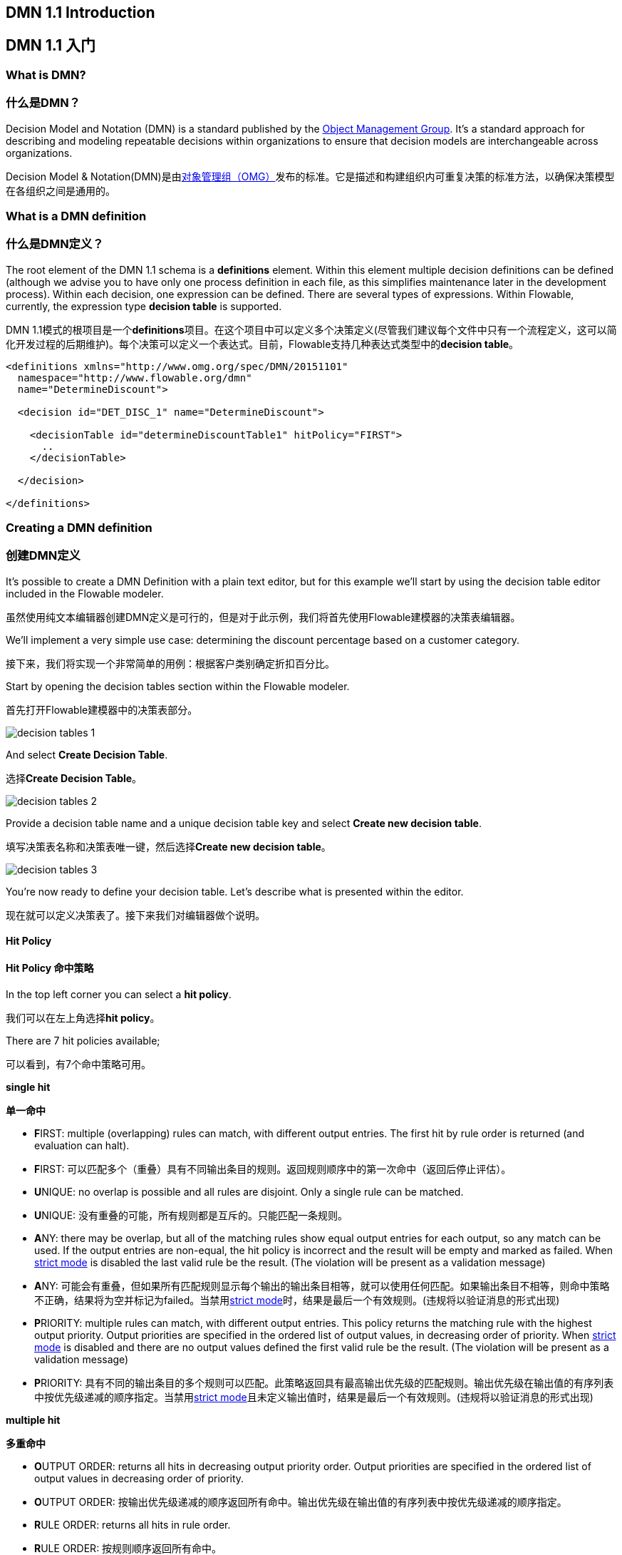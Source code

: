 [[bpmn20]]

== DMN 1.1 Introduction

== DMN 1.1 入门

[[whatIsDmn]]

=== What is DMN?

=== 什么是DMN？

Decision Model and Notation (DMN) is a standard published by the link:$$http://www.omg.org/spec/DMN/1.1$$[Object Management Group]. It's a standard approach for describing and modeling repeatable decisions within organizations to ensure that decision models are interchangeable across organizations.

Decision Model & Notation(DMN)是由link:$$http://www.omg.org/spec/DMN/1.1$$[对象管理组（OMG）]发布的标准。它是描述和构建组织内可重复决策的标准方法，以确保决策模型在各组织之间是通用的。

[[dmnDefiningDecision]]

=== What is a DMN definition

=== 什么是DMN定义？

The root element of the DMN 1.1 schema is a *definitions* element. Within this element multiple decision definitions can be defined (although we advise you to
have only one process definition in each file, as this simplifies maintenance later in the development process). Within each decision, one expression can be defined. There are several types of expressions. Within Flowable, currently, the expression type *decision table* is supported.

DMN 1.1模式的根项目是一个**definitions**项目。在这个项目中可以定义多个决策定义(尽管我们建议每个文件中只有一个流程定义，这可以简化开发过程的后期维护)。每个决策可以定义一个表达式。目前，Flowable支持几种表达式类型中的**decision table**。

[source,xml,linenums]
----
<definitions xmlns="http://www.omg.org/spec/DMN/20151101"
  namespace="http://www.flowable.org/dmn"
  name="DetermineDiscount">

  <decision id="DET_DISC_1" name="DetermineDiscount">

    <decisionTable id="determineDiscountTable1" hitPolicy="FIRST">
      ..
    </decisionTable>

  </decision>

</definitions>
----

=== Creating a DMN definition

=== 创建DMN定义

It's possible to create a DMN Definition with a plain text editor, but for this example we'll start by using the decision table editor included in the Flowable modeler.

虽然使用纯文本编辑器创建DMN定义是可行的，但是对于此示例，我们将首先使用Flowable建模器的决策表编辑器。

We'll implement a very simple use case: determining the discount percentage based on a customer category.

接下来，我们将实现一个非常简单的用例：根据客户类别确定折扣百分比。

Start by opening the decision tables section within the Flowable modeler.

首先打开Flowable建模器中的决策表部分。

image::images/decision_tables_1.png[align="center"]

And select *Create Decision Table*.

选择**Create Decision Table**。

image::images/decision_tables_2.png[align="center"]

Provide a decision table name and a unique decision table key and select *Create new decision table*.

填写决策表名称和决策表唯一键，然后选择**Create new decision table**。

image::images/decision_tables_3.png[align="center"]

You're now ready to define your decision table. Let's describe what is presented within the editor.

现在就可以定义决策表了。接下来我们对编辑器做个说明。

==== Hit Policy

==== Hit Policy 命中策略

In the top left corner you can select a *hit policy*.

我们可以在左上角选择**hit policy**。

There are 7 hit policies available;

可以看到，有7个命中策略可用。

*single hit*

*单一命中*

* **F**IRST: multiple (overlapping) rules can match, with different output entries. The first hit by rule order is returned (and evaluation can halt).

* **F**IRST: 可以匹配多个（重叠）具有不同输出条目的规则。返回规则顺序中的第一次命中（返回后停止评估）。

* **U**NIQUE: no overlap is possible and all rules are disjoint. Only a single rule can be matched.

* **U**NIQUE: 没有重叠的可能，所有规则都是互斥的。只能匹配一条规则。

* **A**NY: there may be overlap, but all of the matching rules show equal output entries for each output, so any match can be used. If the output entries are non-equal, the hit policy is incorrect and the result will be empty and marked as failed. When link:$$#strictMode$$[strict mode] is disabled the last valid rule be the result. (The violation will be present as a validation message)

* **A**NY: 可能会有重叠，但如果所有匹配规则显示每个输出的输出条目相等，就可以使用任何匹配。如果输出条目不相等，则命中策略不正确，结果将为空并标记为failed。当禁用link:$$#strictMode$$[strict mode]时，结果是最后一个有效规则。(违规将以验证消息的形式出现)

* **P**RIORITY: multiple rules can match, with different output entries. This policy returns the matching rule with the highest output priority. Output priorities are specified in the ordered list of output values, in decreasing order of priority.
When link:$$#strictMode$$[strict mode] is disabled and there are no output values defined the first valid rule be the result. (The violation will be present as a validation message)

* **P**RIORITY: 具有不同的输出条目的多个规则可以匹配。此策略返回具有最高输出优先级的匹配规则。输出优先级在输出值的有序列表中按优先级递减的顺序指定。当禁用link:$$#strictMode$$[strict mode]且未定义输出值时，结果是最后一个有效规则。(违规将以验证消息的形式出现)


*multiple hit*

*多重命中*

* **O**UTPUT ORDER: returns all hits in decreasing output priority order. Output priorities are specified in the ordered list of output values in decreasing order of priority.

* **O**UTPUT ORDER: 按输出优先级递减的顺序返回所有命中。输出优先级在输出值的有序列表中按优先级递减的顺序指定。

* **R**ULE ORDER: returns all hits in rule order.

* **R**ULE ORDER: 按规则顺序返回所有命中。

* **C**OLLECT: returns all hits in arbitrary order. An operator (‘+’, ‘<’, ‘>’, ‘#’) can be added to apply a simple function to the outputs. If no operator is present, the result is the list of all the output entries.

* **C**OLLECT: 以任意顺序返回所有命中。我们可以添加运算符（'+'，'<'，'>'，'＃'）来将一个简单函数应用于输出。如果没有运算符，则结果是所有输出条目的列表。

** + (sum): the result of the decision table is the sum of all the distinct outputs.
** + (sum): 决策表的结果是所有不同输出的总和。
** < (min): the result of the decision table is the smallest value of all the outputs.
** < (min): 决策表的结果是所有输出的最小值。
** > (max): the result of the decision table is the largest value of all the outputs.
** > (max): 决策表的结果是所有输出的最大值。
** # (count): the result of the decision table is the number of distinct outputs.
** # (count): 决策表的结果是所有不同输出的总数。

==== Input and Output expressions

==== 输入和输出表达式

The header of the decision table itself is divided in two sections; blue and green. In the blue section are the *input expressions*; the green the *output expressions*.

决策表本身的表头分为两部分;蓝色和绿色。蓝色部分是**input expressions**（输入表达式）;绿色的是**output expressions**（输出表达式）。

image::images/decision_tables_4.png[align="center"]

Within an input expression, you can define the variable that will be used in the expression of the rule input entries (explained below). It's possible to define multiple input expressions by selecting *Add Input* (right click option menu or by clicking the plus icon).

在输入表达式中，我们可以定义将在规则输入条目的表达式中使用的变量(下面解释)。还可以通过选择**Add Input**(右键单击option菜单或单击plus图标)来定义多个输入表达式。

image::images/decision_tables_5.png[align="center"]

Within an output expression, you can define what variable will be created to form the result of a decision table execution (the value of the variable will be determined by the output entry expression; explained below). It's possible to define multiple output expressions by selecting *Add Output* (right click option menu or by clicking the plus icon).

在输出表达式中，我们可以定义将创建什么变量来构成决策表执行的结果(变量的值将由输出条目表达式决定，下面解释)。还可以通过选择**Add Output**(右键单击option菜单或单击plus图标)来定义多个输出表达式。

==== Rules

==== 规则

Each rule consists of one or more input entries and one or more output entries.
A input entry is an expression that will be evaluated against the input variable (of that 'column'). When all input entries are evaluated to be true the rule is considered true, and the output entry is evaluated.

每个规则由一个或多个输入项和一个或多个输出项组成。输入项是一个表达式，它将根据输入的变量(该“列”的值)求值。当所有输入项都为true时，就认为整个规则是true，开始计算输出项。

[NOTE]
====
The DMN specification defines an expression language: (S)-FEEL. Currently, we do not supported this part of the specification. Within Flowable DMN, we use JUEL as the expression language.

DMN规范定义了一种表达式语言：(S)-FEEL。目前，我们不支持这部分规范。 在Flowable DMN中，我们使用JUEL作为表达式语言。
====

image::images/decision_tables_6.png[align="center"]

To enter an expression, double-click on the corresponding cell. 
In this example, the expression _== BRONZE_ is entered. Combined with the variable defined in the corresponding input expression (column header), this will result at runtime in the full expression _customerCat == "BRONZE"_.

image::images/decision_tables_7.png[align="center"]

To enter an output expression, double-click the corresponding cell.
In this example the expression _5_ is entered. This is actually more like an implicit assignment. The value 5 will be assigned to the variable in the corresponding output entry (column) when all input entries of that rule are evaluated true.

我们可以双击相应的单元格输入表达式。在此示例中，输入表达式== BRONZE。结合相应输入表达式（列标题）中定义的变量，将在运行时生成完整的表达式customerCat == "BRONZE"。

We can then continue completing the decision table by adding more rules (by selecting Add Rule).

然后，我们可以通过添加更多规则（通过选择添加规则）继续完成决策表。

image::images/decision_tables_8.png[align="center"]

In our example, rule 4 has an empty input entry. Empty input entries will be evaluated by the engine as true. This means that if none of the other rules are valid, the outcome of rule 4 will be the output of this decision table. In this case, variable *discountPerc* will have value *0*.

在我们的示例中，规则4有一个空的输入条目，引擎将会把这个空输入条目评估为true。那么如果其他规则都无效，则规则4的结果将是该决策表的输出。在这种情况下，变量**discountPerc**的值为**0**。

image::images/decision_tables_9.png[align="center"]

The decision table can now be saved. Provide a unique Decision Table key.

现在我们可以保存决策表。填入决策表唯一键。

=== Use in a BPMN2.0 process

=== BPMN2.0流程中的应用

The newly created decision table can be used in a BPMN2.0 process by including a *Decision task* and selecting the *Decision table reference*.

通过包含**Decision task**并选择**Decision table reference**，可以在BPMN2.0流程中使用新创建的决策表。

image::images/decision_tables_10.png[align="center"]

In the process above, the process has a start form that will provide the *customer category* to the process instance (and thus to the decision table).
The *Display Discount* user task displays the result of the decision table with an expression form field, using the expression; ${discountperc}.

上面的过程中，该流程有一个启动表单，它将**customer category**（客户类别）提供给流程实例（从而提供给决策表）。**Display Discount**（显示折扣）用户任务使用表达式表单字段显示决策表的结果;${discountperc}。

=== DMN 1.1 XML

=== DMN 1.1 xml文件

The full DMN 1.1 XML of the example above.

上面示例的完整DMN 1.1 xml文件。

[source,xml,linenums]
----
<definitions xmlns="http://www.omg.org/spec/DMN/20151101" id="definition_78d09dd7-374c-11e8-b5d8-0242ac120005" name="Determine Discount" namespace="http://www.flowable.org/dmn">
  <decision id="DET_DISC_1" name="Determine Discount">
    <decisionTable id="decisionTable_78d09dd7-374c-11e8-b5d8-0242ac120005" hitPolicy="UNIQUE">
      <input label="Customer Category">
        <inputExpression id="inputExpression_1" typeRef="string">
          <text>customerCat</text>
        </inputExpression>
        <inputValues>
          <text>"BRONZE","SILVER","GOLD"</text>
        </inputValues>
      </input>
      <output id="outputExpression_2" label="Discount Percentage" name="discountPerc" typeRef="number">
        <outputValues>
          <text>"0","5","10","20"</text>
        </outputValues>
      </output>
      <rule>
        <inputEntry id="inputEntry_1_1">
          <text><![CDATA[== "BRONZE"]]></text>
        </inputEntry>
        <outputEntry id="outputEntry_2_1">
          <text><![CDATA[5]]></text>
        </outputEntry>
      </rule>
      <rule>
        <inputEntry id="inputEntry_1_2">
          <text><![CDATA[== "SILVER"]]></text>
        </inputEntry>
        <outputEntry id="outputEntry_2_2">
          <text><![CDATA[10]]></text>
        </outputEntry>
      </rule>
      <rule>
        <inputEntry id="inputEntry_1_3">
          <text><![CDATA[== "GOLD"]]></text>
        </inputEntry>
        <outputEntry id="outputEntry_2_3">
          <text><![CDATA[20]]></text>
        </outputEntry>
      </rule>
      <rule>
        <inputEntry id="inputEntry_1_4">
          <text><![CDATA[-]]></text>
        </inputEntry>
        <outputEntry id="outputEntry_2_4">
          <text><![CDATA[0]]></text>
        </outputEntry>
      </rule>
    </decisionTable>
  </decision>
</definitions>
----

* Important to note here, is that the decision table key used in Flowable is the decision ID in the DMN XML. *

* 此处需要重点强调的是，在Flowable中使用的决策表键是DMN xml文件中的决策ID。